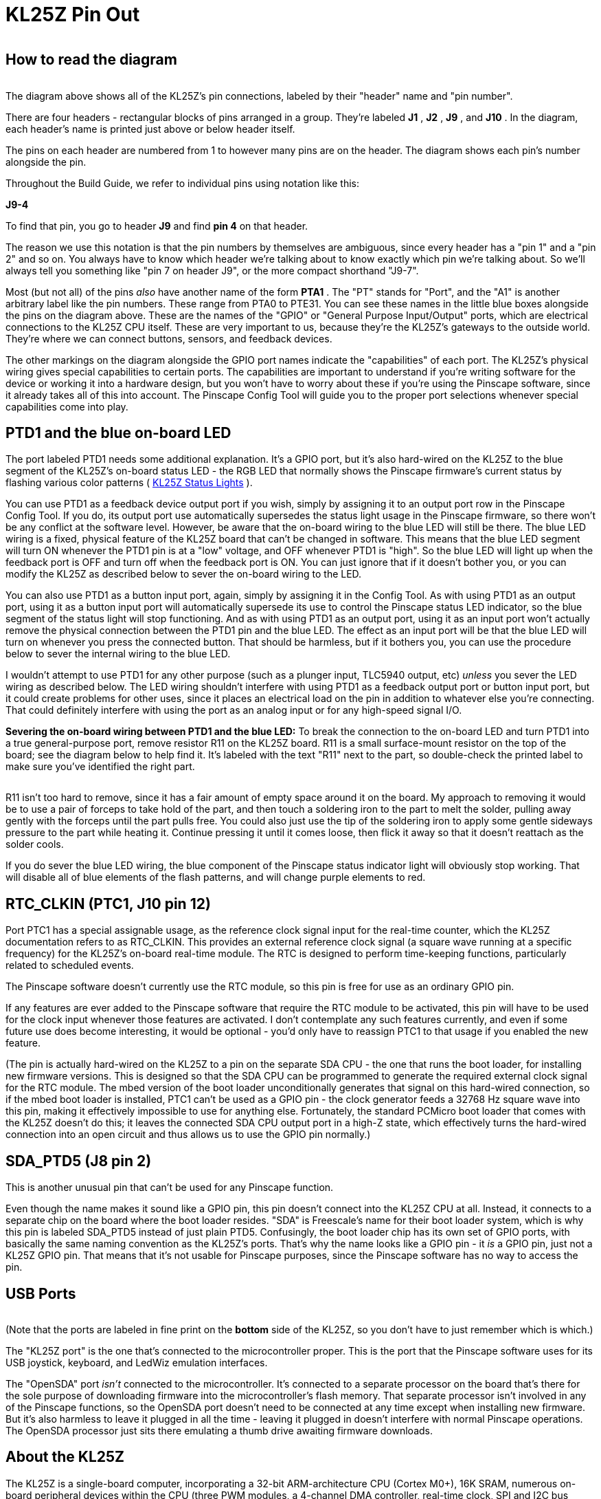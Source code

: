 [#kl25zPinOut]
= KL25Z Pin Out

image::images/kl25zPinOut.png[""]

== How to read the diagram

image::images/kl25zHeaderLabelCloseup.png[""]
The diagram above shows all of the KL25Z's pin connections, labeled by their "header" name and "pin number".

There are four headers - rectangular blocks of pins arranged in a group. They're labeled *J1* , *J2* , *J9* , and *J10* . In the diagram, each header's name is printed just above or below header itself.

The pins on each header are numbered from 1 to however many pins are on the header. The diagram shows each pin's number alongside the pin.

Throughout the Build Guide, we refer to individual pins using notation like this:

*J9-4*

To find that pin, you go to header *J9* and find *pin 4* on that header.

The reason we use this notation is that the pin numbers by themselves are ambiguous, since every header has a "pin 1" and a "pin 2" and so on. You always have to know which header we're talking about to know exactly which pin we're talking about. So we'll always tell you something like "pin 7 on header J9", or the more compact shorthand "J9-7".

Most (but not all) of the pins _also_ have another name of the form *PTA1* . The "PT" stands for "Port", and the "A1" is another arbitrary label like the pin numbers. These range from PTA0 to PTE31. You can see these names in the little blue boxes alongside the pins on the diagram above. These are the names of the "GPIO" or "General Purpose Input/Output" ports, which are electrical connections to the KL25Z CPU itself. These are very important to us, because they're the KL25Z's gateways to the outside world. They're where we can connect buttons, sensors, and feedback devices.

The other markings on the diagram alongside the GPIO port names indicate the "capabilities" of each port. The KL25Z's physical wiring gives special capabilities to certain ports. The capabilities are important to understand if you're writing software for the device or working it into a hardware design, but you won't have to worry about these if you're using the Pinscape software, since it already takes all of this into account. The Pinscape Config Tool will guide you to the proper port selections whenever special capabilities come into play.

== PTD1 and the blue on-board LED

The port labeled PTD1 needs some additional explanation. It's a GPIO port, but it's also hard-wired on the KL25Z to the blue segment of the KL25Z's on-board status LED - the RGB LED that normally shows the Pinscape firmware's current status by flashing various color patterns ( xref:statusLights.adoc#statusLights[KL25Z Status Lights] ).

You can use PTD1 as a feedback device output port if you wish, simply by assigning it to an output port row in the Pinscape Config Tool. If you do, its output port use automatically supersedes the status light usage in the Pinscape firmware, so there won't be any conflict at the software level. However, be aware that the on-board wiring to the blue LED will still be there. The blue LED wiring is a fixed, physical feature of the KL25Z board that can't be changed in software. This means that the blue LED segment will turn ON whenever the PTD1 pin is at a "low" voltage, and OFF whenever PTD1 is "high". So the blue LED will light up when the feedback port is OFF and turn off when the feedback port is ON. You can just ignore that if it doesn't bother you, or you can modify the KL25Z as described below to sever the on-board wiring to the LED.

You can also use PTD1 as a button input port, again, simply by assigning it in the Config Tool. As with using PTD1 as an output port, using it as a button input port will automatically supersede its use to control the Pinscape status LED indicator, so the blue segment of the status light will stop functioning. And as with using PTD1 as an output port, using it as an input port won't actually remove the physical connection between the PTD1 pin and the blue LED. The effect as an input port will be that the blue LED will turn on whenever you press the connected button. That should be harmless, but if it bothers you, you can use the procedure below to sever the internal wiring to the blue LED.

I wouldn't attempt to use PTD1 for any other purpose (such as a plunger input, TLC5940 output, etc) _unless_ you sever the LED wiring as described below. The LED wiring shouldn't interfere with using PTD1 as a feedback output port or button input port, but it could create problems for other uses, since it places an electrical load on the pin in addition to whatever else you're connecting. That could definitely interfere with using the port as an analog input or for any high-speed signal I/O.

*Severing the on-board wiring between PTD1 and the blue LED:* To break the connection to the on-board LED and turn PTD1 into a true general-purpose port, remove resistor R11 on the KL25Z board. R11 is a small surface-mount resistor on the top of the board; see the diagram below to help find it. It's labeled with the text "R11" next to the part, so double-check the printed label to make sure you've identified the right part.

image::images/kl25z-R11.png[""]

R11 isn't too hard to remove, since it has a fair amount of empty space around it on the board. My approach to removing it would be to use a pair of forceps to take hold of the part, and then touch a soldering iron to the part to melt the solder, pulling away gently with the forceps until the part pulls free. You could also just use the tip of the soldering iron to apply some gentle sideways pressure to the part while heating it. Continue pressing it until it comes loose, then flick it away so that it doesn't reattach as the solder cools.

If you do sever the blue LED wiring, the blue component of the Pinscape status indicator light will obviously stop working. That will disable all of blue elements of the flash patterns, and will change purple elements to red.

== RTC_CLKIN (PTC1, J10 pin 12)

Port PTC1 has a special assignable usage, as the reference clock signal input for the real-time counter, which the KL25Z documentation refers to as RTC_CLKIN. This provides an external reference clock signal (a square wave running at a specific frequency) for the KL25Z's on-board real-time module. The RTC is designed to perform time-keeping functions, particularly related to scheduled events.

The Pinscape software doesn't currently use the RTC module, so this pin is free for use as an ordinary GPIO pin.

If any features are ever added to the Pinscape software that require the RTC module to be activated, this pin will have to be used for the clock input whenever those features are activated. I don't contemplate any such features currently, and even if some future use does become interesting, it would be optional - you'd only have to reassign PTC1 to that usage if you enabled the new feature.

(The pin is actually hard-wired on the KL25Z to a pin on the separate SDA CPU - the one that runs the boot loader, for installing new firmware versions. This is designed so that the SDA CPU can be programmed to generate the required external clock signal for the RTC module. The mbed version of the boot loader unconditionally generates that signal on this hard-wired connection, so if the mbed boot loader is installed, PTC1 can't be used as a GPIO pin - the clock generator feeds a 32768 Hz square wave into this pin, making it effectively impossible to use for anything else. Fortunately, the standard PCMicro boot loader that comes with the KL25Z doesn't do this; it leaves the connected SDA CPU output port in a high-Z state, which effectively turns the hard-wired connection into an open circuit and thus allows us to use the GPIO pin normally.)

== SDA_PTD5 (J8 pin 2)

This is another unusual pin that can't be used for any Pinscape function.

Even though the name makes it sound like a GPIO pin, this pin doesn't connect into the KL25Z CPU at all. Instead, it connects to a separate chip on the board where the boot loader resides. "SDA" is Freescale's name for their boot loader system, which is why this pin is labeled SDA_PTD5 instead of just plain PTD5. Confusingly, the boot loader chip has its own set of GPIO ports, with basically the same naming convention as the KL25Z's ports. That's why the name looks like a GPIO pin - it _is_ a GPIO pin, just not a KL25Z GPIO pin. That means that it's not usable for Pinscape purposes, since the Pinscape software has no way to access the pin.

== USB Ports

image::images/kl25z-usb-ports.png[""]

(Note that the ports are labeled in fine print on the *bottom* side of the KL25Z, so you don't have to just remember which is which.)

The "KL25Z port" is the one that's connected to the microcontroller proper. This is the port that the Pinscape software uses for its USB joystick, keyboard, and LedWiz emulation interfaces.

The "OpenSDA" port _isn't_ connected to the microcontroller. It's connected to a separate processor on the board that's there for the sole purpose of downloading firmware into the microcontroller's flash memory. That separate processor isn't involved in any of the Pinscape functions, so the OpenSDA port doesn't need to be connected at any time except when installing new firmware. But it's also harmless to leave it plugged in all the time - leaving it plugged in doesn't interfere with normal Pinscape operations. The OpenSDA processor just sits there emulating a thumb drive awaiting firmware downloads.

== About the KL25Z

The KL25Z is a single-board computer, incorporating a 32-bit ARM-architecture CPU (Cortex M0+), 16K SRAM, numerous on-board peripheral devices within the CPU (three PWM modules, a 4-channel DMA controller, real-time clock, SPI and I2C bus interfaces, a USB 2.0 host/device controller, three UARTs, an analog-to-digital converter, a digital-to-analog converter, a flash memory controller, and more), and additional peripherals on the board but external to the CPU (a three-axis accelerometer, a touch sensor, a clock generator, and an RGB LED).

The board also includes an integrated "programmer" module with its own separate USB connection. This is what allows us to download new firmware, such as the Pinscape Controller software, directly from a Windows machine.

== GPIO ports and special functions

All told, the KL25Z CPU chip (not the board, but the chip itself) exposes about 80 external connections. About 50 of these connections are exposed through header pins on the KL25Z board. The rest are mostly dedicated to connections with the on-board peripherals; these aren't exposed externally as they can't be reassigned. That's part of why you find the gaps in port numbering on the exposed pins.

Most of the external header pins on the KL25Z are wired to GPIO ports ("general-purpose I/O"), which can be connected to external electronics to send digital signals to and from the KL25Z CPU. The diagram above shows the layout of the header pins and the GPIO port assignments. The pin layout can't be changed by the software; the pins are physically wired this way on the board.

In addition to the basic GPIO functions, many of the pins can also be connected, under software control, to one or more of the on-board peripherals. As with the GPIO port assignments, the set of these possible connections for each pin is hardwired: each pin can only perform certain special functions. The diagram shows which special functions are available on each pin. The software determines which special function a given pin performs at any given time using another on-board peripheral called the "multiplexer". This is a essentially a switchboard that connects pins to special modules. At any given time, a pin can only be connected to one module. For example, a pin that's PWM-capable only generates PWM signals when the software tells the multiplexer to connect the pin to the PWM module.

== PWM limitations

The KL25Z hardware has some rather complex limitations on its PWM outputs. The diagram tries to make these evident, but you have to understand the nature of the limitations to make sense of the information in the map.

The KL25Z generates PWM signals (pulse-width modulation) through on-board peripherals called TPMs (Timer/PWM Modules: yes, it's a nested acryonym). The CPU has three of these modules: TPM0, which has 6 channels; TPM1, with two channels; and TPM2, with another two channels. That's ten channels total across the three modules.

If you look at the diagram, you'll see that there are 23 GPIO pins marked as PWM-capable. This brings us to the first limitation. You can't actually have 23 separate PWM outputs, despite the 23 PWM-capable pins. The PWM signal reaching the pins has to be generated in the TPM module channels, and as we've seen, there are only 10 of these channels in all. Take a look at the map and find PTA1 and PTB2. You'll see these are both marked "2.0" in their PWM boxes. That means both of these pins are assigned to TPM2 channel 0. You _can_ assign both of these channels as PWM outputs, but if you do, you won't be able to control them independently, because they both get their signals from TPM2.0. Change the brightness on one pin and you'll change it to the same setting on the other pin. So despite the 23 PWM-capable pins, you can really only use 10 of them as PWM outputs at once.

The subtler limitation is in the pulse frequency generation. The *duty cycle* of a PWM output is controlled by its *channel* . However, the *period* of a PWM output is controlled by its *module* . All of the channels on a given module share the same period (or, equivalently, frequency). Many PWM applications don't care very much about the frequency, but the frequency is critical for some purposes. For example, if we're using the PWM signal as a clock generator for an external device, we need an exact frequency setting. This means that if we need two such clocks at different frequencies, we have to assign the two functions to pins that map to separate TPMs, to given them independent control over the frequency.

The ability to set independent frequencies isn't just academic. It actually matters for Pinscape if you're using the expansion boards and/or the IR functions:

* The expansion boards use a PWM output to generate the master clock signal for the TLC5940 chips (called the "grayscale clock" in the TLC5940 data sheet). This master clock frequency isn't set in stone, but it's constrained by a number of factors: it has to be fast enough that the strobing effect isn't visible to the eye, and its upper limit is constrained by the KL25Z's data transmission speed, the ability of the physical wiring to conduct signals reliably, and the TLC5940 chip's design limits. For the full technical details, refer the TLC5940 driver source code in the Pinscape firmware (TLC5940/TLC5940.h in the source tree). The setting as of this writing is 350 kHz.
* The IR transmitter uses a PWM channel to generate the IR carrier frequency. This frequency is determined by the IR protocol being used for a given transmission, so it can vary from one transmission to the next. The protocols currently implemented use carrier frequencies ranging from 36kHz to 40kHz.

The requirements for these features to use specific PWM frequencies, combined with the limitations of the KL25Z's TPM hardware, has two important practical implications:

* First, the TLC5940 interface's master clock port and the IR transmitter's data output port *must* be assigned to GPIO ports that use *separate* TPM units. Each function requires the ability to set its own frequency independently of other PWM usages, and since the frequency of a PWM output is set at the *TPM unit* level, each function must have free control over an entire TPM unit. Therefore each must be assigned to a separate TPM unit.

The Pinscape Config Tool knows about this requirement, and it will automatically guide you to select appropriate GPIO pins if you're using both functions. It'll warn you if you attempt to assign the two functions to the same TPM unit. You must not ignore these warnings; the device won't function properly if you do.

* Second, if you're using a TLC5940 chip and/or the IR transmitter, *and* you're also using GPIO ports as regular feedback output ports, be aware that the GPIO ports you're using might have their PWM frequencies fixed by the TLC5940 or IR transmitter functions. This might be an issue if you're using booster circuitry with the outputs, because the TLC5940 clock setting is a high frequency that might be too fast for booster circuits. Booster circuits that use optocouplers in particular might not work properly, because most optocouplers have a speed limit of about 80kHz, well below the TLC5940's 350kHz setting.

You can mitigate this by assigning your PWM feedback outputs to GPIO ports that use other TPM units. Refer to the matrix below for the associations between GPIO pins and TPM units.

Here's a matrix showing the available GPIO ports for each TPM unit. Remember, the frequency of a PWM port is set at the *unit* level, so all of the ports associated with TPM Unit 0 will operate at the same frequency, all of the ports assigned with Unit 1 will operate a second common frequency, and all of the ports on Unit 2 operate on a third common frequency. Each *channel* represents a separately controllable *duty cycle* that operates at the common frequency for its unit. For example, PTA4 and PTC2 are both on Unit 0, Channel 1, so they represent the same PWM output; they can't be separately controlled, as they share the same frequency (set on Unit 0) and the same duty cycle (set on Unit 0 Channel 1).

[cols="1,1,1"]
|===
|TPM Unit|Channel|GPIO ports

|0
|0
|PTD0

|1
|PTA4, PTC2, PTD1 (blue on-board LED)

|2
|PTA5, PTC3, PTD2, PTE29

|3
|PTC4, PTD3, PTE30

|4
|PTC8, PTD4, PTE31

|5
|PTC9, PTD5

|1
|0
|PTA12, PTB0, PTE20

|1
|PTA13, PTB1, PTE21

|2
|0
|PTA1, PTB2, PTB18 (red on-board LED), PTE22

|1
|PTA2, PTB3, PTB19 (green on-board LED), PTE23

|===

== Why is the pin layout so random?

Blame the Arduino.

The layout is as it is because the KL25Z's designers took Arduino compatibility as the starting point. The Arduino is a popular hobbyist platform that started off on some rather primitive 8-bit hardware. One of the features was a very rigid assignment of particular functions to particular pins - PWM output, analog in, UART RX/TX, etc. The KL25Z is much more flexible in the way it maps these special functions to pins, but it's not infinitely flexible; it too can only expose certain functions on certain pins. In order to achieve the desired pin compatibility with the Arduino, the KL25Z's designers had to arrange the pins in the peculiar order we find them in here. This arrangement allows the pin at each physical position to be assigned to its traditional Arduino role, which allows some Arduino add-on boards to be used directly with a KL25Z. (But be careful if you plan to do this, because there is one other major difference between the Arduino and KL25Z that can seriously affect compatibility: voltage. Most Arduinos run on 5V, whereas the KL25Z is a 3.3V device. The KL25Z will be damaged if exposed to 5V levels on any of its GPIO pins. Many Arduino add-ons generate 5V signals, which makes them incompatible with a KL25Z even if the pin layout matches.)

